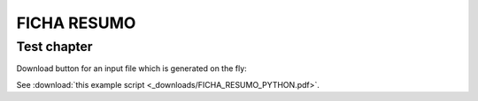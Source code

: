 FICHA RESUMO
********

Test chapter
============

Download button for an input file which is generated on the fly:

.. only:: readthedocs or builder_html
   
   See :download:`Ficha Resumo <_downloads/FICHA_RESUMO_PYTHON.pdf>`.


See :download:`this example script <_downloads/FICHA_RESUMO_PYTHON.pdf>`.
